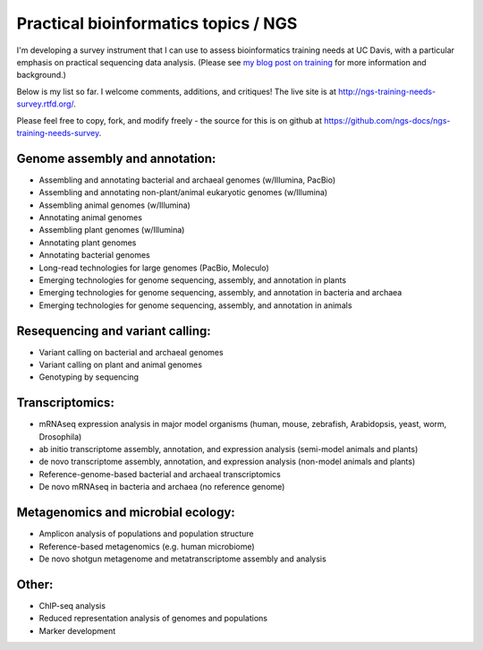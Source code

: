 Practical bioinformatics topics / NGS
=====================================

I'm developing a survey instrument that I can use to assess
bioinformatics training needs at UC Davis, with a particular emphasis
on practical sequencing data analysis.  (Please see `my blog post on
training <http://ivory.idyll.org/blog/2014-davis-and-training.html>`__
for more information and background.)

Below is my list so far.  I welcome comments, additions, and critiques!
The live site is at http://ngs-training-needs-survey.rtfd.org/.

Please feel free to copy, fork, and modify freely - the source for
this is on github at
https://github.com/ngs-docs/ngs-training-needs-survey.

Genome assembly and annotation:
~~~~~~~~~~~~~~~~~~~~~~~~~~~~~~~

* Assembling and annotating bacterial and archaeal genomes (w/Illumina, PacBio)

* Assembling and annotating non-plant/animal eukaryotic genomes (w/Illumina)

* Assembling animal genomes (w/Illumina)

* Annotating animal genomes

* Assembling plant genomes (w/Illumina)

* Annotating plant genomes

* Annotating bacterial genomes

* Long-read technologies for large genomes (PacBio, Moleculo)

* Emerging technologies for genome sequencing, assembly, and annotation in plants

* Emerging technologies for genome sequencing, assembly, and annotation in bacteria and archaea

* Emerging technologies for genome sequencing, assembly, and annotation in animals

Resequencing and variant calling:
~~~~~~~~~~~~~~~~~~~~~~~~~~~~~~~~~

* Variant calling on bacterial and archaeal genomes

* Variant calling on plant and animal genomes

* Genotyping by sequencing

Transcriptomics:
~~~~~~~~~~~~~~~~

* mRNAseq expression analysis in major model organisms (human, mouse, zebrafish, Arabidopsis, yeast, worm, Drosophila)

* ab initio transcriptome assembly, annotation, and expression analysis (semi-model animals and plants)

* de novo transcriptome assembly, annotation, and expression analysis (non-model animals and plants)

* Reference-genome-based bacterial and archaeal transcriptomics

* De novo mRNAseq in bacteria and archaea (no reference genome)

Metagenomics and microbial ecology:
~~~~~~~~~~~~~~~~~~~~~~~~~~~~~~~~~~~

* Amplicon analysis of populations and population structure

* Reference-based metagenomics (e.g. human microbiome)

* De novo shotgun metagenome and metatranscriptome assembly and analysis

Other:
~~~~~~

* ChIP-seq analysis

* Reduced representation analysis of genomes and populations

* Marker development
